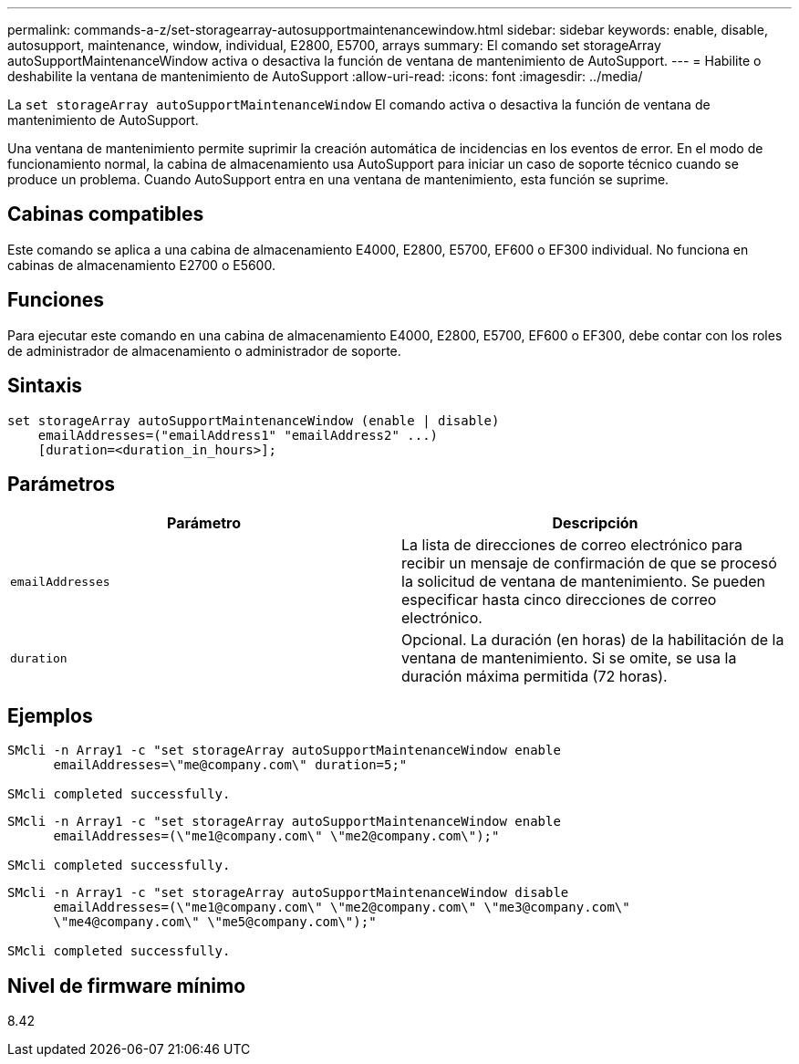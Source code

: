 ---
permalink: commands-a-z/set-storagearray-autosupportmaintenancewindow.html 
sidebar: sidebar 
keywords: enable, disable, autosupport, maintenance, window, individual, E2800, E5700, arrays 
summary: El comando set storageArray autoSupportMaintenanceWindow activa o desactiva la función de ventana de mantenimiento de AutoSupport. 
---
= Habilite o deshabilite la ventana de mantenimiento de AutoSupport
:allow-uri-read: 
:icons: font
:imagesdir: ../media/


[role="lead"]
La `set storageArray autoSupportMaintenanceWindow` El comando activa o desactiva la función de ventana de mantenimiento de AutoSupport.

Una ventana de mantenimiento permite suprimir la creación automática de incidencias en los eventos de error. En el modo de funcionamiento normal, la cabina de almacenamiento usa AutoSupport para iniciar un caso de soporte técnico cuando se produce un problema. Cuando AutoSupport entra en una ventana de mantenimiento, esta función se suprime.



== Cabinas compatibles

Este comando se aplica a una cabina de almacenamiento E4000, E2800, E5700, EF600 o EF300 individual. No funciona en cabinas de almacenamiento E2700 o E5600.



== Funciones

Para ejecutar este comando en una cabina de almacenamiento E4000, E2800, E5700, EF600 o EF300, debe contar con los roles de administrador de almacenamiento o administrador de soporte.



== Sintaxis

[source, cli]
----
set storageArray autoSupportMaintenanceWindow (enable | disable)
    emailAddresses=("emailAddress1" "emailAddress2" ...)
    [duration=<duration_in_hours>];
----


== Parámetros

[cols="2*"]
|===
| Parámetro | Descripción 


 a| 
`emailAddresses`
 a| 
La lista de direcciones de correo electrónico para recibir un mensaje de confirmación de que se procesó la solicitud de ventana de mantenimiento. Se pueden especificar hasta cinco direcciones de correo electrónico.



 a| 
`duration`
 a| 
Opcional. La duración (en horas) de la habilitación de la ventana de mantenimiento. Si se omite, se usa la duración máxima permitida (72 horas).

|===


== Ejemplos

[listing]
----

SMcli -n Array1 -c "set storageArray autoSupportMaintenanceWindow enable
      emailAddresses=\"me@company.com\" duration=5;"

SMcli completed successfully.
----
[listing]
----
SMcli -n Array1 -c "set storageArray autoSupportMaintenanceWindow enable
      emailAddresses=(\"me1@company.com\" \"me2@company.com\");"

SMcli completed successfully.
----
[listing]
----
SMcli -n Array1 -c "set storageArray autoSupportMaintenanceWindow disable
      emailAddresses=(\"me1@company.com\" \"me2@company.com\" \"me3@company.com\"
      \"me4@company.com\" \"me5@company.com\");"

SMcli completed successfully.
----


== Nivel de firmware mínimo

8.42
